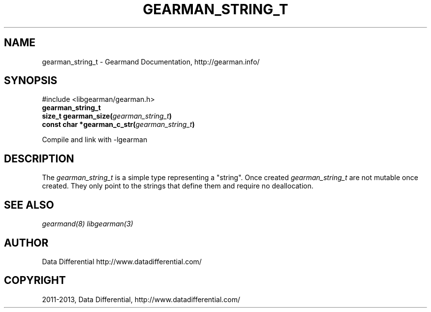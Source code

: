 .TH "GEARMAN_STRING_T" "3" "April 16, 2013" "1.0.5" "Gearmand"
.SH NAME
gearman_string_t \- Gearmand Documentation, http://gearman.info/
.
.nr rst2man-indent-level 0
.
.de1 rstReportMargin
\\$1 \\n[an-margin]
level \\n[rst2man-indent-level]
level margin: \\n[rst2man-indent\\n[rst2man-indent-level]]
-
\\n[rst2man-indent0]
\\n[rst2man-indent1]
\\n[rst2man-indent2]
..
.de1 INDENT
.\" .rstReportMargin pre:
. RS \\$1
. nr rst2man-indent\\n[rst2man-indent-level] \\n[an-margin]
. nr rst2man-indent-level +1
.\" .rstReportMargin post:
..
.de UNINDENT
. RE
.\" indent \\n[an-margin]
.\" old: \\n[rst2man-indent\\n[rst2man-indent-level]]
.nr rst2man-indent-level -1
.\" new: \\n[rst2man-indent\\n[rst2man-indent-level]]
.in \\n[rst2man-indent\\n[rst2man-indent-level]]u
..
.\" Man page generated from reStructuredText.
.
.SH SYNOPSIS
.sp
#include <libgearman/gearman.h>
.INDENT 0.0
.TP
.B gearman_string_t
.UNINDENT
.INDENT 0.0
.TP
.B size_t gearman_size(\fI\%gearman_string_t\fP)
.UNINDENT
.INDENT 0.0
.TP
.B const char *gearman_c_str(\fI\%gearman_string_t\fP)
.UNINDENT
.sp
Compile and link with \-lgearman
.SH DESCRIPTION
.sp
The \fI\%gearman_string_t\fP is a simple type representing a "string".
Once created \fI\%gearman_string_t\fP are not mutable once created. They
only point to the strings that define them and require no deallocation.
.SH SEE ALSO
.sp
\fIgearmand(8)\fP \fIlibgearman(3)\fP
.SH AUTHOR
Data Differential http://www.datadifferential.com/
.SH COPYRIGHT
2011-2013, Data Differential, http://www.datadifferential.com/
.\" Generated by docutils manpage writer.
.
